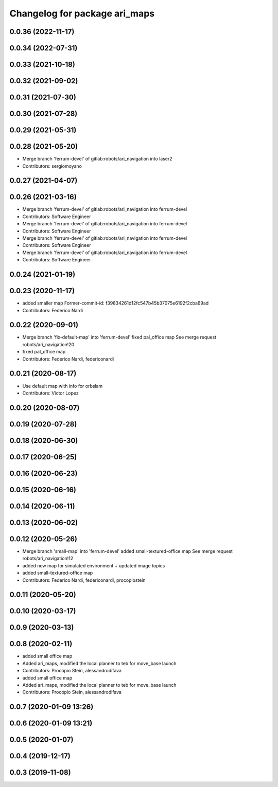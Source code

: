 ^^^^^^^^^^^^^^^^^^^^^^^^^^^^^^
Changelog for package ari_maps
^^^^^^^^^^^^^^^^^^^^^^^^^^^^^^

0.0.36 (2022-11-17)
-------------------

0.0.34 (2022-07-31)
-------------------

0.0.33 (2021-10-18)
-------------------

0.0.32 (2021-09-02)
-------------------

0.0.31 (2021-07-30)
-------------------

0.0.30 (2021-07-28)
-------------------

0.0.29 (2021-05-31)
-------------------

0.0.28 (2021-05-20)
-------------------
* Merge branch 'ferrum-devel' of gitlab:robots/ari_navigation into laser2
* Contributors: sergiomoyano

0.0.27 (2021-04-07)
-------------------

0.0.26 (2021-03-16)
-------------------
* Merge branch 'ferrum-devel' of gitlab:robots/ari_navigation into ferrum-devel
* Contributors: Software Engineer

* Merge branch 'ferrum-devel' of gitlab:robots/ari_navigation into ferrum-devel
* Contributors: Software Engineer

* Merge branch 'ferrum-devel' of gitlab:robots/ari_navigation into ferrum-devel
* Contributors: Software Engineer

* Merge branch 'ferrum-devel' of gitlab:robots/ari_navigation into ferrum-devel
* Contributors: Software Engineer

0.0.24 (2021-01-19)
-------------------

0.0.23 (2020-11-17)
-------------------
* added smaller map
  Former-commit-id: f39834261d12fc547b45b37075e6192f2cba69ad
* Contributors: Federico Nardi

0.0.22 (2020-09-01)
-------------------
* Merge branch 'fix-default-map' into 'ferrum-devel'
  fixed pal_office map
  See merge request robots/ari_navigation!20
* fixed pal_office map
* Contributors: Federico Nardi, federiconardi

0.0.21 (2020-08-17)
-------------------
* Use default map with info for orbslam
* Contributors: Victor Lopez

0.0.20 (2020-08-07)
-------------------

0.0.19 (2020-07-28)
-------------------

0.0.18 (2020-06-30)
-------------------

0.0.17 (2020-06-25)
-------------------

0.0.16 (2020-06-23)
-------------------

0.0.15 (2020-06-16)
-------------------

0.0.14 (2020-06-11)
-------------------

0.0.13 (2020-06-02)
-------------------

0.0.12 (2020-05-26)
-------------------
* Merge branch 'small-map' into 'ferrum-devel'
  added small-textured-office map
  See merge request robots/ari_navigation!12
* added new map for simulated environment + updated image topics
* added small-textured-office map
* Contributors: Federico Nardi, federiconardi, procopiostein

0.0.11 (2020-05-20)
-------------------

0.0.10 (2020-03-17)
-------------------

0.0.9 (2020-03-13)
------------------

0.0.8 (2020-02-11)
------------------
* added small office map
* Added ari_maps, modified the local planner to teb for move_base launch
* Contributors: Procópio Stein, alessandrodifava

* added small office map
* Added ari_maps, modified the local planner to teb for move_base launch
* Contributors: Procópio Stein, alessandrodifava

0.0.7 (2020-01-09 13:26)
------------------------

0.0.6 (2020-01-09 13:21)
------------------------

0.0.5 (2020-01-07)
------------------

0.0.4 (2019-12-17)
------------------

0.0.3 (2019-11-08)
------------------
